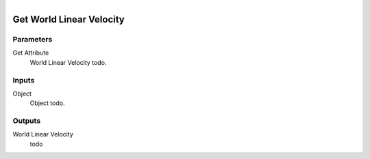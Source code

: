 .. figure:: /images/logic_nodes/objects/get_attribute/ln-get_world_linear_velocity.png
   :align: right
   :width: 215
   :alt: Get World Linear Velocity Node

.. _ln-get_world_linear_velocity:

==============================
Get World Linear Velocity
==============================

Parameters
++++++++++++++++++++++++++++++

Get Attribute
   World Linear Velocity todo.

Inputs
++++++++++++++++++++++++++++++

Object
   Object todo.

Outputs
++++++++++++++++++++++++++++++

World Linear Velocity
   todo
